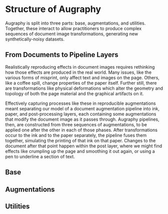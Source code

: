 * Structure of Augraphy

Augraphy is split into three parts: base, augmentations, and utilities. Together, these interact to allow practitioners to produce complex sequences of document image transformations, generating new synthetically-noisy datasets.

** From Documents to Pipeline Layers
Realistically reproducing effects in document images requires rethinking how those effects are produced in the real world. Many issues, like the various forms of misprint, only affect text and images on the page. Others, like a coffee spill, change properties of the paper itself. Further still, there are transformations like physical deformations which alter the geometry and topology of both the page material and the graphical artifacts on it.

Effectively capturing processes like these in reproducible augmentations meant separating our model of a document augmentation pipeline into ink, paper, and post-processing layers, each containing some augmentations that modify the document image as it passes through. Augraphy pipelines, then, are constructed from three sequences of augmentations, to be applied one after the other in each of those phases. After transformations occur to the ink and to the paper separately, the pipeline fuses them together, simulating the printing of that ink on that paper. Changes to the document after that point happen within the post layer, where we might find effects like crumpling up the page and smoothing it out again, or using a pen to underline a section of text.

** Base
** Augmentations
** Utilities
